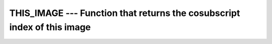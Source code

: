 ..
  Copyright 1988-2021 Free Software Foundation, Inc.
  This is part of the GCC manual.
  For copying conditions, see the GPL license file

.. _this_image:

THIS_IMAGE --- Function that returns the cosubscript index of this image
************************************************************************

.. index:: THIS_IMAGE

.. index:: coarray, THIS_IMAGE

.. index:: images, index of this image

.. function:: THIS_IMAGE(COARRAY , DIM)

  Returns the cosubscript for this image.

  :param DISTANCE:
    (optional, intent(in)) Nonnegative scalar integer
    (not permitted together with :samp:`{COARRAY}`).

  :param COARRAY:
    Coarray of any type  (optional; if :samp:`{DIM}`
    present, required).

  :param DIM:
    default integer scalar (optional). If present,
    :samp:`{DIM}` shall be between one and the corank of :samp:`{COARRAY}`.

  :return:
    Default integer. If :samp:`{COARRAY}` is not present, it is scalar; if
    :samp:`{DISTANCE}` is not present or has value 0, its value is the image index on
    the invoking image for the current team, for values smaller or equal
    distance to the initial team, it returns the image index on the ancestor team
    which has a distance of :samp:`{DISTANCE}` from the invoking team. If
    :samp:`{DISTANCE}` is larger than the distance to the initial team, the image
    index of the initial team is returned. Otherwise when the :samp:`{COARRAY}` is
    present, if :samp:`{DIM}` is not present, a rank-1 array with corank elements is
    returned, containing the cosubscripts for :samp:`{COARRAY}` specifying the invoking
    image. If :samp:`{DIM}` is present, a scalar is returned, with the value of
    the :samp:`{DIM}` element of ``THIS_IMAGE(COARRAY)``.

  :samp:`{Standard}:`
    Fortran 2008 and later. With :samp:`{DISTANCE}` argument, 
    Technical Specification (TS) 18508 or later

  :samp:`{Class}:`
    Transformational function

  :samp:`{Syntax}:`

  .. code-block:: fortran

    RESULT = THIS_IMAGE()
    RESULT = THIS_IMAGE(DISTANCE)
    RESULT = THIS_IMAGE(COARRAY [, DIM])

  :samp:`{Example}:`

    .. code-block:: fortran

      INTEGER :: value[*]
      INTEGER :: i
      value = THIS_IMAGE()
      SYNC ALL
      IF (THIS_IMAGE() == 1) THEN
        DO i = 1, NUM_IMAGES()
          WRITE(*,'(2(a,i0))') 'value[', i, '] is ', value[i]
        END DO
      END IF

      ! Check whether the current image is the initial image
      IF (THIS_IMAGE(HUGE(1)) /= THIS_IMAGE())
        error stop "something is rotten here"

  :samp:`{See also}:`
    :ref:`NUM_IMAGES`, 
    :ref:`IMAGE_INDEX`

